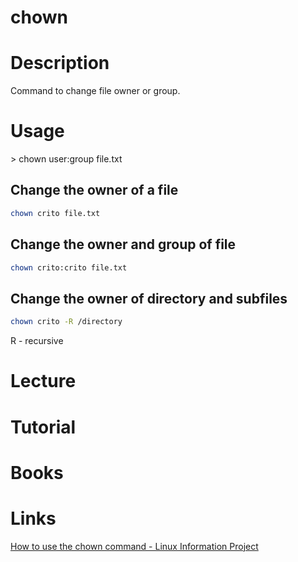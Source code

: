 #+TAGS: file_owner ownership group_ownership


* chown
* Description
Command to change file owner or group.

* Usage

> chown user:group file.txt

** Change the owner of a file
#+BEGIN_SRC sh
chown crito file.txt
#+END_SRC

** Change the owner and group of file
#+BEGIN_SRC sh
chown crito:crito file.txt
#+END_SRC

** Change the owner of directory and subfiles
#+BEGIN_SRC sh
chown crito -R /directory
#+END_SRC
R - recursive

* Lecture
* Tutorial
* Books
* Links
[[http://www.linfo.org/chown.html][How to use the chown command - Linux Information Project]]
